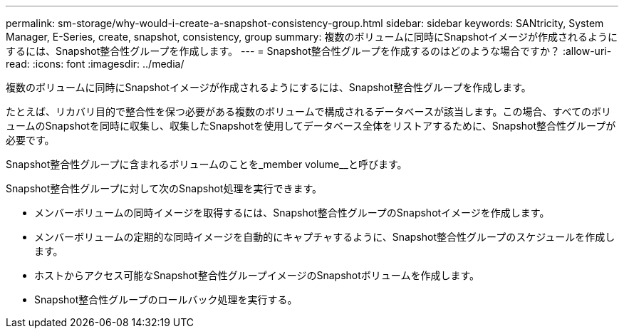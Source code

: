 ---
permalink: sm-storage/why-would-i-create-a-snapshot-consistency-group.html 
sidebar: sidebar 
keywords: SANtricity, System Manager, E-Series, create, snapshot, consistency, group 
summary: 複数のボリュームに同時にSnapshotイメージが作成されるようにするには、Snapshot整合性グループを作成します。 
---
= Snapshot整合性グループを作成するのはどのような場合ですか？
:allow-uri-read: 
:icons: font
:imagesdir: ../media/


[role="lead"]
複数のボリュームに同時にSnapshotイメージが作成されるようにするには、Snapshot整合性グループを作成します。

たとえば、リカバリ目的で整合性を保つ必要がある複数のボリュームで構成されるデータベースが該当します。この場合、すべてのボリュームのSnapshotを同時に収集し、収集したSnapshotを使用してデータベース全体をリストアするために、Snapshot整合性グループが必要です。

Snapshot整合性グループに含まれるボリュームのことを_member volume__と呼びます。

Snapshot整合性グループに対して次のSnapshot処理を実行できます。

* メンバーボリュームの同時イメージを取得するには、Snapshot整合性グループのSnapshotイメージを作成します。
* メンバーボリュームの定期的な同時イメージを自動的にキャプチャするように、Snapshot整合性グループのスケジュールを作成します。
* ホストからアクセス可能なSnapshot整合性グループイメージのSnapshotボリュームを作成します。
* Snapshot整合性グループのロールバック処理を実行する。

